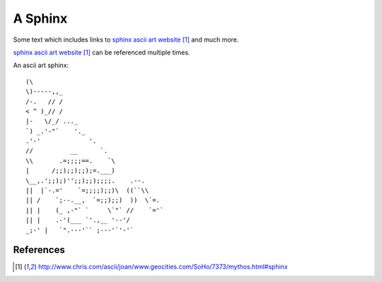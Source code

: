 ########
A Sphinx
########

Some text which includes links to `sphinx ascii art website`_ and much more.

`sphinx ascii art website`_ can be referenced multiple times.

An ascii art sphinx::

      (\
      \)-----,,_
      /-.   // /
      < ^ )_// /
      |-   \/_/ ..._
      `) _.'-"`    '._
      .'-'             '.
      //          __      `.
      \\       .=;;;;==.    `\
      |      /;;);;);;);=.___)
      \__,.';;);)'';;);;);;;;.    .--.
      ||  |`-.='    `=;;;;);;)\  ((``\\
      || /    `;--.__,  `=;;);;)  ))  \`=.
      || |    (_ ,-"` `     \`"` //    `='`
      || |    .-'(___ `'.,__ '--'/
      _;-' |   `".---'`` ;---'`'-'`

**********
References
**********

.. target-notes::

.. _`sphinx ascii art website`: http://www.chris.com/ascii/joan/www.geocities.com/SoHo/7373/mythos.html#sphinx
